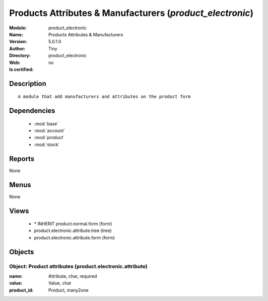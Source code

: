 
.. module:: product_electronic
    :synopsis: Products Attributes & Manufacturers 
    :noindex:
.. 

.. raw:: html

    <link rel="stylesheet" href="../_static/hide_objects_in_sidebar.css" type="text/css" />

    <style>
      div.body p#module-product_electronic {
        display: none;
      }
    </style>

Products Attributes & Manufacturers (*product_electronic*)
==========================================================
:Module: product_electronic
:Name: Products Attributes & Manufacturers
:Version: 5.0.1.0
:Author: Tiny
:Directory: product_electronic
:Web: 
:Is certified: no

Description
-----------

::

  A module that add manufacturers and attributes on the product form

Dependencies
------------

 * :mod:`base`
 * :mod:`account`
 * :mod:`product`
 * :mod:`stock`

Reports
-------

None


Menus
-------


None


Views
-----

 * \* INHERIT product.normal.form (form)
 * product.electronic.attribute.tree (tree)
 * product.electronic.attribute.form (form)


Objects
-------

Object: Product attributes (product.electronic.attribute)
#########################################################



:name: Attribute, char, required





:value: Value, char





:product_id: Product, many2one


